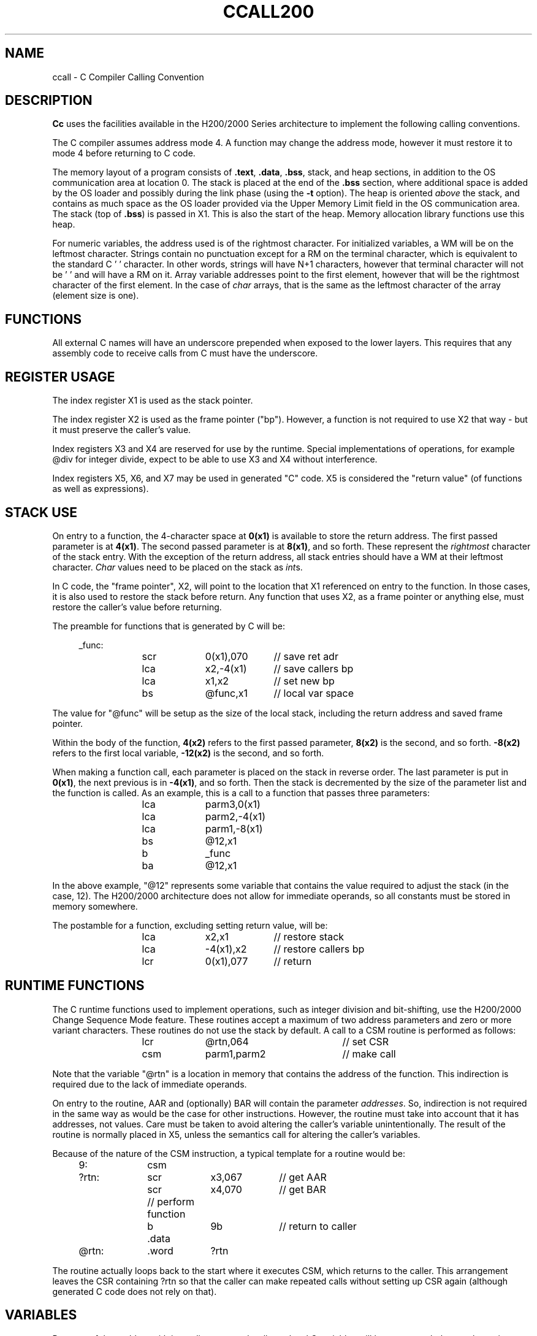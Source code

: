 .TH CCALL200 7 2/22/19 "cc-H200" "Honeywell 200/2000 C Compiler"
.ta 1i 2i 3i 4i 5i 6i 7i 8i
.SH NAME
ccall \- C Compiler Calling Convention
.SH DESCRIPTION
.B Cc
uses the facilities available in the H200/2000 Series architecture
to implement the following calling conventions.

The C compiler assumes address mode 4. A function may change the
address mode, however it must restore it to mode 4 before returning to
C code.

The memory layout of a program consists of \fB.text\fR, \fB.data\fR, \fB.bss\fR,
stack, and heap sections, in addition to the OS communication area at
location 0. The stack is placed at the end of the \fB.bss\fR section,
where additional space is added by the OS loader and possibly during
the link phase (using the \fB-t\fR option). The heap is oriented \fIabove\fR
the stack, and contains as much space as the OS loader provided via
the Upper Memory Limit field in the OS communication area. The stack (top of \fB.bss\fR)
is passed in X1. This is also the start of the heap.
Memory allocation library functions use this heap.

For numeric variables, the address used is of the rightmost character.
For initialized variables, a WM will be on the leftmost character.
Strings contain no punctuation except for a RM on the terminal
character, which is equivalent to the standard C '\0' character.
In other words, strings will have N+1 characters, however that terminal
character will not be '\0' and will have a RM on it. Array variable addresses
point to the first element, however that will be the rightmost character of
the first element. In the case of \fIchar\fR arrays, that is the same
as the leftmost character of the array (element size is one).

.SH FUNCTIONS

All external C names will have an underscore prepended when
exposed to the lower layers. This requires that any assembly code to receive
calls from C must have the underscore.

.SH "REGISTER USAGE"

The index register X1 is used as the stack pointer.

The index register X2 is used as the frame pointer ("bp"). However,
a function is not required to use X2 that way - but it must preserve
the caller's value.

Index registers X3 and X4 are reserved for use by the runtime.
Special implementations of operations, for example @div for integer divide,
expect to be able to use X3 and X4 without interference.

Index registers X5, X6, and X7 may be used in generated "C" code. X5 is considered
the "return value" (of functions as well as expressions).

.SH "STACK USE"

On entry to a function,
the 4-character space at \fB0(x1)\fR is available to store the return address.
The first passed parameter is at \fB4(x1)\fR.
The second passed parameter is at \fB8(x1)\fR, and so forth.
These represent the \fIrightmost\fR character of the stack entry.
With the exception of the return address, all stack entries should have a WM
at their leftmost character. \fIChar\fR values need to be placed on the
stack as \fIint\fRs.

In C code, the "frame pointer", X2, will point to the location
that X1 referenced on entry to the function. In those cases, it is
also used to restore the stack before return. Any function that uses
X2, as a frame pointer or anything else, must restore the caller's
value before returning.

The preamble for functions that is generated by C will be:
.PP
.in +4n
.EX
_func:
	scr	0(x1),070	// save ret adr
	lca	x2,-4(x1)	// save callers bp
	lca	x1,x2	// set new bp
	bs	@func,x1	// local var space
.EE
.in
.PP
The value for "@func" will be setup as the size of the local stack,
including the return address and saved frame pointer.

Within the body of the function, \fB4(x2)\fR refers to the first
passed parameter, \fB8(x2)\fR is the second, and so forth.
\fB-8(x2)\fR refers to the first local variable,
\fB-12(x2)\fR is the second, and so forth.

When making a function call, each parameter is placed on the
stack in reverse order. The last parameter is put in \fB0(x1)\fR,
the next previous is in \fB-4(x1)\fR, and so forth. Then the
stack is decremented by the size of the parameter list and the function
is called. As an example, this is a call to a function that passes
three parameters:

.PP
.in +4n
.EX
	lca	parm3,0(x1)
	lca	parm2,-4(x1)
	lca	parm1,-8(x1)
	bs	@12,x1
	b	_func
	ba	@12,x1
.EE
.in
.PP
In the above example, "@12" represents some variable that contains
the value required to adjust the stack (in the case, 12).
The H200/2000 architecture does not allow for immediate operands,
so all constants must be stored in memory somewhere.

The postamble for a function, excluding setting return value, will be:
.PP
.in +4n
.EX
	lca	x2,x1	// restore stack
	lca	-4(x1),x2	// restore callers bp
	lcr	0(x1),077	// return
.EE
.in
.PP

.SH "RUNTIME FUNCTIONS"

The C runtime functions used to implement operations,
such as integer division and bit-shifting, use the
H200/2000 Change Sequence Mode feature. These routines
accept a maximum of two address parameters and zero
or more variant characters. These routines do not use the
stack by default. A call to a CSM routine is performed
as follows:

.PP
.in +4n
.EX
	lcr	@rtn,064		// set CSR
	csm	parm1,parm2	// make call
.EE
.in
.PP
Note that the variable "@rtn" is a location in
memory that contains the address of the function.
This indirection is required due to the lack of immediate operands.

On entry to the routine, AAR and (optionally) BAR will
contain the parameter \fIaddresses\fR. So, indirection is
not required in the same way as would be the case for other instructions.
However, the routine must take into account that it has addresses,
not values. Care must be taken to avoid altering the caller's
variable unintentionally. The result of the routine is normally
placed in X5, unless the semantics call for altering the caller's
variables.

Because of the nature of the CSM instruction, a typical template
for a routine would be:

.PP
.in +4n
.EX
9:	csm
?rtn:	scr	x3,067	// get AAR
	scr	x4,070	// get BAR
	// perform function
	b	9b	// return to caller
	.data
@rtn:	.word	?rtn
.EE
.in
.PP
The routine actually loops back to the start where it executes CSM,
which returns to the caller. This arrangement leaves the CSR containing
?rtn so that the caller can make repeated calls without setting up CSR
again (although generated C code does not rely  on that).

.SH VARIABLES

Because of the problem with immediate operands, all non-local C variables
will have two symbols, one that points to the data and one that
contains the address of the data. This allows for simpler code generation.
For example, a declaration of "static int i;" will produce:
.PP
.in +4n
.EX
_i:	.word	^i	// address of variable
^i:	.word	0	// the actual variable
.EE
.in
.PP
When the compiler needs to use the address of the variable, it will
reference "_i". When it needs to (or can) directly access the value, it
will use "^i". This must be kept in mind if assembly code is going
to directly access global variables.

This also allows for use of indirection sometimes. For example,
a pointer variable p may be dereferenced like this:
.PP
.in +4n
.EX
	ba	(^p-3),x5
.EE
.in
.PP
Which is more efficient than the alternative:
.PP
.in +4n
.EX
	lca	^p,x6
	ba	0(x6),x5
.EE
.in
.PP

When accessing local variables, the compiler will convert the reference
into an expression that adds a constant to the frame pointer, and so
does not need a special location for the "address of".

.SH "SEE ALSO"
.SH DIAGNOSTICS
.SH BUGS
